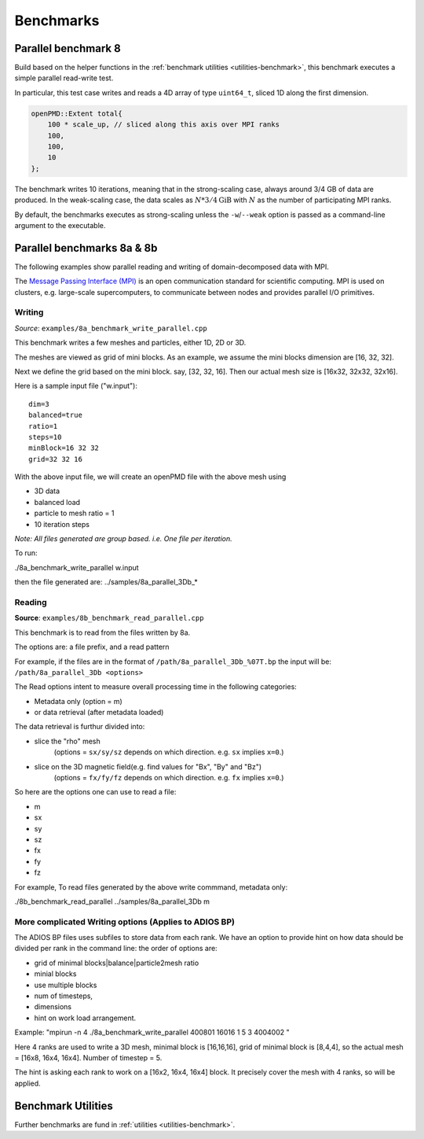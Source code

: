 .. _usage-benchmark:

Benchmarks
==========

Parallel benchmark 8
--------------------

Build based on the helper functions in the :ref:`benchmark utilities <utilities-benchmark>`, this benchmark executes a simple parallel read-write test.

In particular, this test case writes and reads a 4D array of type ``uint64_t``, sliced 1D along the first dimension.

.. code-block:: cpp

   openPMD::Extent total{
       100 * scale_up, // sliced along this axis over MPI ranks
       100,
       100,
       10
   };

The benchmark writes 10 iterations, meaning that in the strong-scaling case, always around 3/4 GB of data are produced.
In the weak-scaling case, the data scales as :math:`N * 3/4 \mathrm{GiB}` with :math:`N` as the number of participating MPI ranks.

By default, the benchmarks executes as strong-scaling unless the ``-w``/``--weak`` option is passed as a command-line argument to the executable.


Parallel benchmarks 8a & 8b
---------------------------

The following examples show parallel reading and writing of domain-decomposed data with MPI.

The `Message Passing Interface (MPI) <https://www.mpi-forum.org/>`_ is an open communication standard for scientific computing.
MPI is used on clusters, e.g. large-scale supercomputers, to communicate between nodes and provides parallel I/O primitives.

Writing
^^^^^^^

*Source*: ``examples/8a_benchmark_write_parallel.cpp``

This benchmark writes a few meshes and particles, either 1D, 2D or 3D.

The meshes are viewed as grid of mini blocks.
As an example, we assume the mini blocks dimension are [16, 32, 32].


Next we define the grid based on the mini block.
say, [32, 32, 16]. Then our actual mesh size is [16x32, 32x32, 32x16].


Here is a sample input file ("w.input"):

::

   dim=3
   balanced=true
   ratio=1
   steps=10
   minBlock=16 32 32
   grid=32 32 16

With the above input file,  we will create an openPMD file with the above mesh using

* 3D data
* balanced load
* particle to mesh ratio = 1
* 10 iteration steps


*Note: All files generated are group based. i.e. One file per iteration.*

To run:

./8a_benchmark_write_parallel w.input

then the file generated are:  ../samples/8a_parallel_3Db_*


Reading
^^^^^^^

**Source**: ``examples/8b_benchmark_read_parallel.cpp``

This benchmark is to read from the files written by 8a.

The options are: a file prefix, and a read pattern


For example, if the files are in the format of ``/path/8a_parallel_3Db_%07T.bp``
the input will be: ``/path/8a_parallel_3Db <options>``

The Read options intent to measure overall processing time in the following categories:

* Metadata only  (option = m)
* or data retrieval (after metadata loaded)

The data retrieval is furthur divided into:

* slice the "rho" mesh
    (options = ``sx/sy/sz`` depends on which direction. e.g. ``sx`` implies ``x=0``.)
* slice on the 3D magnetic field(e.g. find values for "Bx", "By" and "Bz")
    (options = ``fx/fy/fz`` depends on which direction. e.g. ``fx`` implies ``x=0``.)

So here are the options one can use to read a file:

* m
* sx
* sy
* sz
* fx
* fy
* fz

For example, To read files generated by the above write commmand,  metadata only:

./8b_benchmark_read_parallel  ../samples/8a_parallel_3Db m

More complicated Writing options (Applies to ADIOS BP)
^^^^^^^^^^^^^^^^^^^^^^^^^^^^^^^^^^^^^^^^^^^^^^^^^^^^^^

The ADIOS BP files uses subfiles to store data from each rank. We have an option to provide hint on how data should be divided per rank in the command line: the order of options are:

* grid of minimal blocks|balance|particle2mesh ratio
* minial blocks
* use multiple blocks
* num of timesteps,
* dimensions
* hint on work load arrangement.

Example: "mpirun -n 4 ./8a_benchmark_write_parallel 400801 16016 1 5 3 4004002 "

Here 4 ranks are used to write a 3D mesh, minimal block is [16,16,16], grid of minimal block is [8,4,4], so the actual mesh =  [16x8, 16x4, 16x4].  Number of timestep = 5.

The hint is asking each rank to work on a [16x2, 16x4, 16x4] block.  It precisely cover the mesh with 4 ranks, so will be applied.

Benchmark Utilities
-------------------

Further benchmarks are fund in :ref:`utilities <utilities-benchmark>`.

